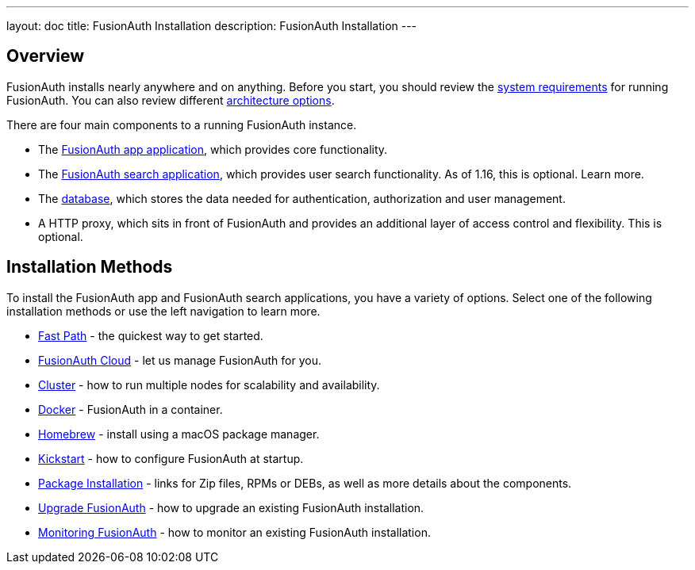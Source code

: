 ---
layout: doc
title: FusionAuth Installation
description: FusionAuth Installation
---

:sectnumlevels: 0

== Overview

FusionAuth installs nearly anywhere and on anything. Before you start, you should review the link:/docs/v1/tech/installation-guide/system-requirements/[system requirements] for running FusionAuth. You can also review different link:/docs/v1/tech/installation-guide/server-layout/[architecture options]. 

There are four main components to a running FusionAuth instance.

* The link:/docs/v1/tech/installation-guide/fusionauth-app/[FusionAuth app application], which provides core functionality.
* The link:/docs/v1/tech/installation-guide/fusionauth-search/[FusionAuth search application], which provides user search functionality. As of 1.16, this is optional. Learn more.
* The link:/docs/v1/tech/installation-guide/database/[database], which stores the data needed for authentication, authorization and user management.
* A HTTP proxy, which sits in front of FusionAuth and provides an additional layer of access control and flexibility. This is optional.

== Installation Methods

To install the FusionAuth app and FusionAuth search applications, you have a variety of options. Select one of the following installation methods or use the left navigation to learn more.

* link:/docs/v1/tech/installation-guide/fast-path/[Fast Path] - the quickest way to get started.
* link:/docs/v1/tech/installation-guide/cloud/[FusionAuth Cloud] - let us manage FusionAuth for you.
* link:/docs/v1/tech/installation-guide/cluster/[Cluster] - how to run multiple nodes for scalability and availability.
* link:/docs/v1/tech/installation-guide/docker/[Docker] - FusionAuth in a container.
* link:/docs/v1/tech/installation-guide/homebrew/[Homebrew] - install using a macOS package manager.
* link:/docs/v1/tech/installation-guide/kickstart/[Kickstart] - how to configure FusionAuth at startup.
* link:/docs/v1/tech/installation-guide/packages/[Package Installation] - links for Zip files, RPMs or DEBs, as well as more details about the components.
* link:/docs/v1/tech/installation-guide/upgrade/[Upgrade FusionAuth] - how to upgrade an existing FusionAuth installation.
* link:/docs/v1/tech/installation-guide/monitor/[Monitoring FusionAuth] - how to monitor an existing FusionAuth installation.

